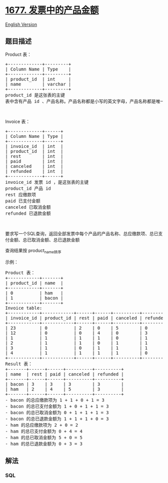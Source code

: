* [[https://leetcode-cn.com/problems/products-worth-over-invoices][1677.
发票中的产品金额]]
  :PROPERTIES:
  :CUSTOM_ID: 发票中的产品金额
  :END:
[[./solution/1600-1699/1677.Product%27s Worth Over Invoices/README_EN.org][English
Version]]

** 题目描述
   :PROPERTIES:
   :CUSTOM_ID: 题目描述
   :END:

#+begin_html
  <!-- 这里写题目描述 -->
#+end_html

#+begin_html
  <p>
#+end_html

Product 表：

#+begin_html
  </p>
#+end_html

#+begin_html
  <pre>
  +-------------+---------+
  | Column Name | Type    |
  +-------------+---------+
  | product_id  | int     |
  | name        | varchar |
  +-------------+---------+
  product_id 是这张表的主键
  表中含有产品 id 、产品名称。产品名称都是小写的英文字母，产品名称都是唯一的
  </pre>
#+end_html

#+begin_html
  <p>
#+end_html

 

#+begin_html
  </p>
#+end_html

#+begin_html
  <p>
#+end_html

Invoice 表：

#+begin_html
  </p>
#+end_html

#+begin_html
  <pre>
  +-------------+------+
  | Column Name | Type |
  +-------------+------+
  | invoice_id  | int  |
  | product_id  | int  |
  | rest        | int  |
  | paid        | int  |
  | canceled    | int  |
  | refunded    | int  |
  +-------------+------+
  invoice_id 发票 id ，是这张表的主键
  product_id 产品 id
  rest 应缴款项
  paid 已支付金额
  canceled 已取消金额
  refunded 已退款金额
  </pre>
#+end_html

#+begin_html
  <p>
#+end_html

 

#+begin_html
  </p>
#+end_html

#+begin_html
  <p>
#+end_html

要求写一个SQL查询，返回全部发票中每个产品的产品名称、总应缴款项、总已支付金额、总已取消金额、总已退款金额

#+begin_html
  </p>
#+end_html

#+begin_html
  <p>
#+end_html

查询结果按 product_name排序

#+begin_html
  </p>
#+end_html

#+begin_html
  <p>
#+end_html

示例：

#+begin_html
  </p>
#+end_html

#+begin_html
  <pre>
  Product 表：
  +------------+-------+
  | product_id | name  |
  +------------+-------+
  | 0          | ham   |
  | 1          | bacon |
  +------------+-------+
  Invoice table:
  +------------+------------+------+------+----------+----------+
  | invoice_id | product_id | rest | paid | canceled | refunded |
  +------------+------------+------+------+----------+----------+
  | 23         | 0          | 2    | 0    | 5        | 0        |
  | 12         | 0          | 0    | 4    | 0        | 3        |
  | 1          | 1          | 1    | 1    | 0        | 1        |
  | 2          | 1          | 1    | 0    | 1        | 1        |
  | 3          | 1          | 0    | 1    | 1        | 1        |
  | 4          | 1          | 1    | 1    | 1        | 0        |
  +------------+------------+------+------+----------+----------+
  Result 表：
  +-------+------+------+----------+----------+
  | name  | rest | paid | canceled | refunded |
  +-------+------+------+----------+----------+
  | bacon | 3    | 3    | 3        | 3        |
  | ham   | 2    | 4    | 5        | 3        |
  +-------+------+------+----------+----------+
  - bacon 的总应缴款项为 1 + 1 + 0 + 1 = 3
  - bacon 的总已支付金额为 1 + 0 + 1 + 1 = 3
  - bacon 的总已取消金额为 0 + 1 + 1 + 1 = 3
  - bacon 的总已退款金额为 1 + 1 + 1 + 0 = 3
  - ham 的总应缴款项为 2 + 0 = 2
  - ham 的总已支付金额为 0 + 4 = 4
  - ham 的总已取消金额为 5 + 0 = 5
  - ham 的总已退款金额为 0 + 3 = 3
  </pre>
#+end_html

** 解法
   :PROPERTIES:
   :CUSTOM_ID: 解法
   :END:

#+begin_html
  <!-- 这里可写通用的实现逻辑 -->
#+end_html

#+begin_html
  <!-- tabs:start -->
#+end_html

*** *SQL*
    :PROPERTIES:
    :CUSTOM_ID: sql
    :END:
#+begin_src sql
#+end_src

#+begin_html
  <!-- tabs:end -->
#+end_html
